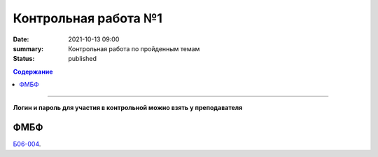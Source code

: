 Контрольная работа №1
############################################

:date: 2021-10-13 09:00
:summary: Контрольная работа по пройденным темам
:status: published

.. default-role:: code
.. contents:: Содержание

==========

**Логин и пароль для участия в контрольной можно взять у преподавателя**


.. `ФАКИ САУ`__.

.. .. __: http://judge2.vdi.mipt.ru/cgi-bin/new-register?contest_id=203101


ФМБФ
====

`Б06-004`__.

.. __: http://judge2.vdi.mipt.ru/cgi-bin/new-client?contest_id=93100
